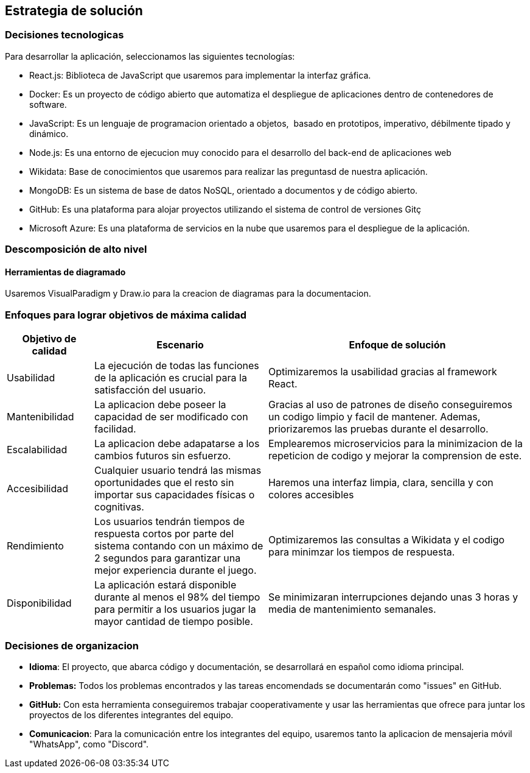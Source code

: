 ifndef::imagesdir[:imagesdir: ../images]

[[section-solution-strategy]]
== Estrategia de solución

=== Decisiones tecnologicas
Para desarrollar la aplicación, seleccionamos las siguientes tecnologías:

* React.js: Biblioteca de JavaScript que usaremos para implementar la interfaz gráfica. 
* Docker: Es un proyecto de código abierto que automatiza el despliegue de aplicaciones dentro de contenedores de software.
* JavaScript: Es un lenguaje de programacion orientado a objetos, ​ basado en prototipos, imperativo, débilmente tipado y dinámico.
* Node.js: Es una entorno de ejecucion muy conocido para el desarrollo del back-end de aplicaciones web
* Wikidata: Base de conocimientos que usaremos para realizar las preguntasd de nuestra aplicación.
* MongoDB: Es un sistema de base de datos NoSQL, orientado a documentos y de código abierto.
* GitHub: Es una plataforma para alojar proyectos utilizando el sistema de control de versiones Gitç
* Microsoft Azure: Es una plataforma de servicios en la nube que usaremos para el despliegue de la aplicación.

=== Descomposición de alto nivel

==== Herramientas de diagramado
Usaremos VisualParadigm y Draw.io para la creacion de diagramas para la documentacion.

=== Enfoques para lograr objetivos de máxima calidad

[cols="1,2,3"]
|===
| Objetivo de calidad | Escenario | Enfoque de solución

| Usabilidad
| La ejecución de todas las funciones de la aplicación es crucial para la satisfacción del usuario.
| Optimizaremos la usabilidad gracias al framework React.

| Mantenibilidad
| La aplicacion debe poseer la capacidad de ser modificado con facilidad.
| Gracias al uso de patrones de diseño conseguiremos un codigo limpio y facil de mantener. Ademas, priorizaremos las pruebas durante el desarrollo.

| Escalabilidad
| La aplicacion debe adapatarse a los cambios futuros sin esfuerzo.
| Emplearemos microservicios para la minimizacion de la repeticion de codigo y mejorar la comprension de este.

| Accesibilidad 
| Cualquier usuario tendrá las mismas oportunidades que el resto sin importar sus capacidades físicas o cognitivas. 
| Haremos una interfaz limpia, clara, sencilla y con colores accesibles

| Rendimiento 
| Los usuarios tendrán tiempos de respuesta cortos por parte del sistema contando con un máximo de 2 segundos para garantizar una mejor experiencia durante el juego. 
| Optimizaremos las consultas a Wikidata y el codigo para minimzar los tiempos de respuesta.

| Disponibilidad 
| La aplicación estará disponible durante al menos el 98% del tiempo para permitir a los usuarios jugar la mayor cantidad de tiempo posible. 
| Se minimizaran interrupciones dejando unas 3 horas y media de mantenimiento semanales. 
|===

=== Decisiones de organizacion

- *Idioma*: El proyecto, que abarca código y documentación, se desarrollará en español como idioma principal.
- *Problemas:* Todos los problemas encontrados y las tareas encomendads se documentarán como "issues" en GitHub.
- *GitHub:* Con esta herramienta conseguiremos trabajar cooperativamente y usar las herramientas que ofrece para juntar los proyectos de los diferentes integrantes del equipo.
- *Comunicacion*: Para la comunicación entre los integrantes del equipo, usaremos tanto la aplicacion de mensajeria móvil "WhatsApp", como "Discord".

